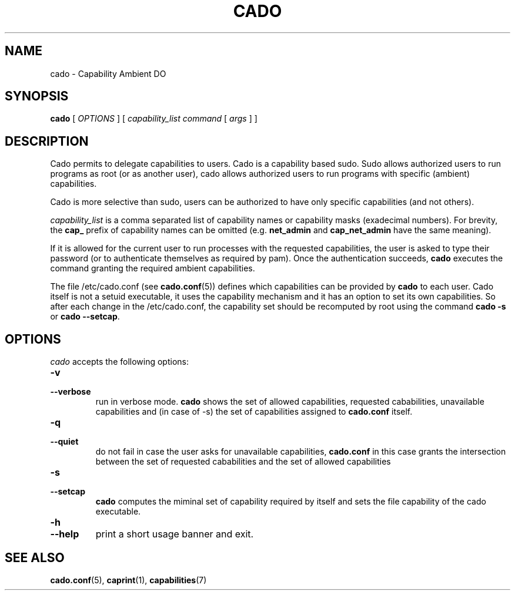 .TH CADO 1 "June 23, 2016" "VirtualSquare Labs"
.SH NAME
cado \- Capability Ambient DO
.SH SYNOPSIS
.B cado
[
.I OPTIONS
]
[
.I capability_list
.I command
[
.I args
]
]

.SH DESCRIPTION
Cado permits to delegate capabilities to users.
Cado is a capability based sudo. Sudo allows authorized users to run programs as root (or as another user),
cado allows authorized users to run programs with specific (ambient) capabilities.

Cado is more selective than sudo, users can be authorized to have only specific capabilities (and not others).

\fIcapability_list\fR is a comma separated list of capability names or capability masks (exadecimal numbers).
For brevity, the \fBcap_\fR prefix of capability names can be omitted (e.g. \fBnet_admin\fR and \fBcap_net_admin\fR
have the same meaning).

If it is allowed for the current user to run processes with the requested capabilities, the user is asked to
type their password (or to authenticate themselves as required by pam).
Once the authentication succeeds, \fBcado\fR executes the command granting the required ambient capabilities.

The file /etc/cado.conf (see \fBcado.conf\fR(5)) defines which capabilities can be provided by \fBcado\fR to each user.
Cado itself is not a setuid executable, it uses the capability mechanism and it has an option to
set its own capabilities. So after each change in the /etc/cado.conf, the capability set should be
recomputed by root using the command \fBcado -s\fR or \fBcado --setcap\fR.

.SH OPTIONS
.I cado
accepts the following options:
.TP
\fB\-v
.TQ
\fB\-\-verbose
run in verbose mode. \fBcado\fR shows the set of allowed capabilities, requested cababilities, unavailable capabilities and
(in case of -s) the set of capabilities assigned to \fBcado.conf\fR itself.
.TP
\fB\-q
.TQ
\fB\-\-quiet
do not fail in case the user asks for unavailable capabilities,  \fBcado.conf\fR in this case grants the intersection between the
set of requested cababilities and the set of allowed capabilities
.TP
\fB\-s
.TQ
\fB\-\-setcap
\fBcado\fR computes the miminal set of capability required by itself and sets the file capability of the cado executable.
.TP
\fB\-h
.TQ
\fB\-\-help
print a short usage banner and exit.

.SH SEE ALSO
\fBcado.conf\fR(5),
\fBcaprint\fR(1),
\fBcapabilities\fR(7)


